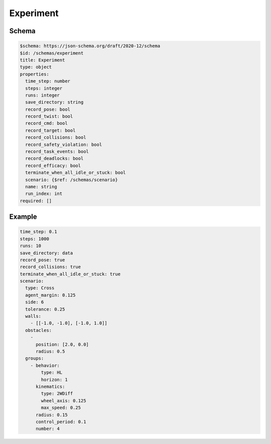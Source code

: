 .. _experiment yaml:

==========
Experiment
==========

Schema
^^^^^^

.. code-block:: yaml

   $schema: https://json-schema.org/draft/2020-12/schema
   $id: /schemas/experiment
   title: Experiment
   type: object
   properties:
     time_step: number
     steps: integer
     runs: integer
     save_directory: string
     record_pose: bool
     record_twist: bool
     record_cmd: bool
     record_target: bool
     record_collisions: bool
     record_safety_violation: bool
     record_task_events: bool
     record_deadlocks: bool
     record_efficacy: bool
     terminate_when_all_idle_or_stuck: bool
     scenario: {$ref: /schemas/scenario}
     name: string
     run_index: int
   required: []

Example
^^^^^^^

.. code-block:: yaml

   time_step: 0.1
   steps: 1000
   runs: 10
   save_directory: data
   record_pose: true
   record_collisions: true
   terminate_when_all_idle_or_stuck: true
   scenario:
     type: Cross
     agent_margin: 0.125
     side: 6
     tolerance: 0.25
     walls:
       - [[-1.0, -1.0], [-1.0, 1.0]]
     obstacles:
       - 
         position: [2.0, 0.0]
         radius: 0.5
     groups:
       - behavior:
           type: HL
           horizon: 1
         kinematics:
           type: 2WDiff
           wheel_axis: 0.125
           max_speed: 0.25
         radius: 0.15
         control_period: 0.1
         number: 4

